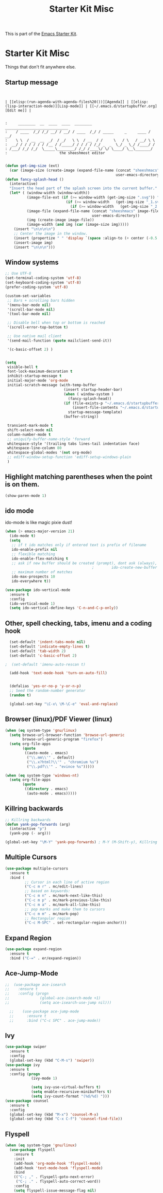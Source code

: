 #+TITLE: Starter Kit Misc
This is part of the [[file:starter-kit.org][Emacs Starter Kit]].

* Starter Kit Misc
Things that don't fit anywhere else.

** Startup message
#+NAME: startup-message-template
#+BEGIN_EXAMPLE

#+END_EXAMPLE

#+NAME: startup-header-bar
#+BEGIN_EXAMPLE
| [[elisp:(run-agenda-with-agenda-files%20())][Agenda]] | [[elisp:(lisp-interaction-mode)][Lisp-mode]] | [[~/.emacs.d/startupbuffer.org][Edit me]] |
#+END_EXAMPLE

#+BEGIN_EXAMPLE

:     ________  __  ____  ____  ________  _____________________________ 
:    / ____  /_/ /_/ __/ / __/ / ____  /_/ / _____     _     ____ / __/
:    \ \  / __  __  _/  / _/   \ \  / __  / /     \   / \   / __/ \ \ 
:  __/ / / / / / / /__ / /_____/ / / / / /_/ _  _  \_/ _ \_/ /____/ /
: /___/ /_/ /_/  \_____\________/ /_/ /____\/ \/ \____/ \__\_______/
:                        the sheeshmost editor                        

#+END_EXAMPLE

#+BEGIN_SRC emacs-lisp
(defun get-img-size (ext)
  (car (image-size (create-image (expand-file-name (concat "sheeshmacs" ext)
                                                   user-emacs-directory)))))
(defun fancy-splash-head ()
  (interactive)
  "Insert the head part of the splash screen into the current buffer."
  (let* ( (window-width (window-width))
          (image-file-ext (if (>= window-width (get-img-size ".svg")) ".svg"
                            (if (>= window-width   (get-img-size "_1.svg")) "_1.svg"
                              (if (>= window-width   (get-img-size "_2.svg")) "_2.svg" "_3.svg"))))
          (image-file (expand-file-name (concat "sheeshmacs" image-file-ext)
                                        user-emacs-directory))
          (img (create-image image-file))
          (image-width (and img (car (image-size img)))))
    (insert "\n\n\n\n")
    ;; Center the image in the window.
    (insert (propertize " " 'display `(space :align-to (+ center (-0.5 . ,img)))))
    (insert-image img)
    (insert "\n\n\n")))
#+END_SRC

** Window systems
#+srcname: starter-kit-window-view-stuff
#+begin_src emacs-lisp :var startup-message-template=startup-message-template :var startup-header-bar=startup-header-bar
  ;; Use UTF-8
  (set-terminal-coding-system 'utf-8)
  (set-keyboard-coding-system 'utf-8)
  (prefer-coding-system 'utf-8)

  (custom-set-variables
   ;; Bars + scrolling bars hidden
   '(menu-bar-mode nil)
   '(scroll-bar-mode nil)
   '(tool-bar-mode nil)

   ;; Disable bell when top or bottom is reached
   '(scroll-error-top-bottom t)

   ;; Use native mail client
   '(send-mail-function (quote mailclient-send-it))

   '(c-basic-offset 2) )


  (setq
   visible-bell t
   font-lock-maximum-decoration t
   inhibit-startup-message t
   initial-major-mode 'org-mode
   initial-scratch-message (with-temp-buffer
                             (insert startup-header-bar)
                             (when ( window-system )
                               (fancy-splash-head))
                             (if (file-exists-p "~/.emacs.d/startupbuffer.org")
                                 (insert-file-contents "~/.emacs.d/startupbuffer.org")
                               startup-message-template)
                             (buffer-string))

   transient-mark-mode t
   shift-select-mode nil
   column-number-mode t
   ;; uniquify-buffer-name-style 'forward
   whitespace-style '(trailing tabs lines-tail indentation face)
   whitespace-line-column 80
   whitespace-global-modes '(not org-mode)
   ;; ediff-window-setup-function 'ediff-setup-windows-plain
   )
#+end_src

** Highlight matching parentheses when the point is on them.
#+srcname: starter-kit-match-parens
#+begin_src emacs-lisp 
(show-paren-mode 1)
#+end_src

** ido mode
ido-mode is like magic pixie dust!
#+srcname: starter-kit-loves-ido-mode
#+begin_src emacs-lisp 
  (when (> emacs-major-version 21)
    (ido-mode t)
    (setq 
     ;; if t ido matches only if entered text is prefix of filename
     ido-enable-prefix nil
     ;; flexible matching
     ido-enable-flex-matching t
     ;; ask if new buffer should be created (prompt), dont ask (always), dont create buffers (never)
                                          ;        ido-create-new-buffer 'always
     ;; maximum number of matches
     ido-max-prospects 10
     ido-everywhere t))

  (use-package ido-vertical-mode
    :ensure t
    :config
    (ido-vertical-mode 1)
    (setq ido-vertical-define-keys 'C-n-and-C-p-only))
#+end_src

** Other, spell checking, tabs, imenu and a coding hook
#+begin_src emacs-lisp 
  (set-default 'indent-tabs-mode nil)
  (set-default 'indicate-empty-lines t)
  (set-default 'tab-width 2)
  (set-default 'c-basic-offset 2)

;  (set-default 'imenu-auto-rescan t)

  (add-hook 'text-mode-hook 'turn-on-auto-fill)


  (defalias 'yes-or-no-p 'y-or-n-p)
  ;; Seed the random-number generator
  (random t)

  (global-set-key "\C-x\ \M-\C-e" 'eval-and-replace)
#+end_src

** Browser (linux)/PDF Viewer (linux)
#+begin_src emacs-lisp
      (when (eq system-type 'gnu/linux)
        (setq browse-url-browser-function 'browse-url-generic
              browse-url-generic-program "firefox")
        (setq org-file-apps
              (quote
               ((auto-mode . emacs)
                ("\\.mm\\'" . default)
                ("\\.x?html?\\'" . "chromium %s")
                ("\\.pdf\\'" . "evince %s")))))

      (when (eq system-type 'windows-nt)
        (setq org-file-apps
              (quote
               ((directory . emacs)
                (auto-mode . emacs)))))
#+end_src

** Killring backwards
#+begin_src emacs-lisp
  ;; Killring backwards
  (defun yank-pop-forwards (arg)
    (interactive "p")
    (yank-pop (- arg)))

  (global-set-key "\M-Y" 'yank-pop-forwards) ; M-Y (M-Shift-y), Killring rückwärts drehen
#+end_src

** Multiple Cursors
#+BEGIN_SRC emacs-lisp
  (use-package multiple-cursors
    :ensure t
    :bind (
           ;; Cursor in each line of active region
           ("C-c m r" . mc/edit-lines)
           ;; based on keywords:
           ("C-c m n" . mc/mark-next-like-this)
           ("C-c m p" . mc/mark-previous-like-this)
           ("C-c m a" . mc/mark-all-like-this)
           ;; pop marks and make them to cursors
           ("C-c m m" . mc/mark-pop)
           ;; Rectangular region
           ("C-c M-SPC" . set-rectangular-region-anchor)))

#+END_SRC

** Expand Region
#+BEGIN_SRC emacs-lisp
  (use-package expand-region
    :ensure t
    :bind ("C-=" . er/expand-region))
#+END_SRC

** Ace-Jump-Mode
#+BEGIN_SRC emacs-lisp
;;  (use-package ace-isearch
;;    :ensure t
;;    :config (progn
;;              (global-ace-isearch-mode +1)
;;              (setq ace-isearch-use-jump nil)))

  ;;    (use-package ace-jump-mode
  ;;      :ensure t
  ;;      :bind ("C-c SPC" . ace-jump-mode))
#+END_SRC

** Ivy

#+begin_src emacs-lisp
  (use-package swiper
    :ensure t
    :config
    (global-set-key (kbd "C-M-s") 'swiper))
  (use-package ivy
    :ensure t
    :config (progn
              (ivy-mode 1)

              (setq ivy-use-virtual-buffers t)
              (setq enable-recursive-minibuffers t)
              (setq ivy-count-format "(%d/%d) ")))
  (use-package counsel
    :ensure t
    :config
    (global-set-key (kbd "M-x") 'counsel-M-x)
    (global-set-key (kbd "C-x C-f") 'counsel-find-file))
#+end_src

** Flyspell
#+BEGIN_SRC emacs-lisp
  (when (eq system-type 'gnu/linux)
    (use-package flyspell
      :ensure t
      :init
      (add-hook 'org-mode-hook 'flyspell-mode)
      (add-hook 'text-mode-hook 'flyspell-mode)
      :bind
      (("C-; ," . flyspell-goto-next-error)
       ("C-; ." . flyspell-auto-correct-word))
      :config
      (setq flyspell-issue-message-flag nil)
      (define-key flyspell-mode-map (kbd "C-.") nil)
      (define-key flyspell-mode-map (kbd "C-,") nil)
      (define-key flyspell-mode-map (kbd "C-;") nil)
         (with-eval-after-load "ispell"
           (setq ispell-program-name "hunspell")
           (setq ispell-dictionary "en_US,de_DE")
           (ispell-set-spellchecker-params)
           (when (> emacs-major-version 24)
             (ispell-hunspell-add-multi-dic "en_US,de_DE")))
      ))
#+END_SRC

Install the required dictionaries!
#+BEGIN_SRC sh
  # Ubuntu
  sudo apt-get install aspell-de
  # Arch
  sudo pacman -S aspell-de
#+END_SRC

#+RESULTS:

** Autocomplete
#+BEGIN_SRC emacs-lisp
  (use-package auto-complete
    :ensure t
    :init
    (global-auto-complete-mode t)
    :config
    (ac-config-default))
#+END_SRC

** Jump in 3 line-steps
#+BEGIN_SRC emacs-lisp
;; 3 Lines at once
(global-set-key "\M-n" '(lambda ()
                          (interactive)
                          (forward-line 3)
                          ))

(global-set-key "\M-p" '(lambda ()
                          (interactive)
                          (forward-line -3)
                          ))
#+END_SRC

** Workgroups
#+BEGIN_SRC emacs-lisp
  (use-package workgroups2
    :ensure t
    :disabled t
    :config
    (setq wg-prefix-key (kbd "C-x w"))
    (setq wg-flag-modified t
          wg-mode-line-decor-left-brace "|"
          wg-mode-line-decor-right-brace "|"
          wg-mode-line-decor-divider "|")
    (workgroups-mode 1))
#+END_SRC

** Google Translator
#+BEGIN_SRC emacs-lisp
;; https://github.com/atykhonov/google-translate
  (use-package google-translate
    :ensure t
    :init
    (setq google-translate-default-source-language "en")
    (setq google-translate-default-target-language "de")
    :config
    (require google-translate-default-ui)
    :bind (
           ("C-c t" . google-translate-at-point)
           ("C-c T" . google-translate-query-translate)
           ("C-c R" . google-translate-query-translate-reverse)))
#+END_SRC

** Magit
#+BEGIN_SRC emacs-lisp
;  (when (eq system-type 'windows-nt)
;    (use-package ssh-agency
;      :ensure t
;      :defer t))

  (use-package magit
    :ensure t
    :defer t
    :config
;    (when (eq system-type 'windows-nt)
;      (require 'ssh-agency)
;      (ssh-agency-add-keys my-ssh-agency-key-list)
;      (ssh-agency-ensure))
)
#+END_SRC

** Dired
#+begin_src emacs-lisp
  (add-hook 'dired-mode-hook
            (lambda ()
              (local-set-key (kbd "b") 'dired-up-directory)))
#+end_src

** Toggle Split
- [[https://www.emacswiki.org/emacs/ToggleWindowSplit][Source: emacswiki.com]]

"Vertical split shows more of each line, horizontal split shows more
lines. This code toggles between them. It only works for frames with
exactly two windows. The top window goes to the left or vice-versa. I
was motivated by ediff-toggle-split and helped by
TransposeWindows. There may well be better ways to write this."

#+begin_src emacs-lisp
(defun toggle-window-split ()
  (interactive)
  (if (= (count-windows) 2)
      (let* ((this-win-buffer (window-buffer))
       (next-win-buffer (window-buffer (next-window)))
       (this-win-edges (window-edges (selected-window)))
       (next-win-edges (window-edges (next-window)))
       (this-win-2nd (not (and (<= (car this-win-edges)
           (car next-win-edges))
             (<= (cadr this-win-edges)
           (cadr next-win-edges)))))
       (splitter
        (if (= (car this-win-edges)
         (car (window-edges (next-window))))
      'split-window-horizontally
    'split-window-vertically)))
  (delete-other-windows)
  (let ((first-win (selected-window)))
    (funcall splitter)
    (if this-win-2nd (other-window 1))
    (set-window-buffer (selected-window) this-win-buffer)
    (set-window-buffer (next-window) next-win-buffer)
    (select-window first-win)
    (if this-win-2nd (other-window 1))))))
#+end_src

** Ask before closing emacs
#+begin_src emacs-lisp
  (defun close-ask-if-many-buffers ()
    "Asks if you really want to close emacs if more than 30 buffers are open.
   Otherwise closes emacs without asking."
    (interactive)
    (if (> (length (buffer-list)) 20)
        (progn
          (message "Really close? Many buffers are open. (y/n) ")
          (if (eq (read-char) 121)
              (save-buffers-kill-terminal)))
      (save-buffers-kill-terminal)))

  (global-set-key (kbd "C-x C-c") 'close-ask-if-many-buffers)
#+end_src

** Prolog
#+begin_src emacs-lisp
  (add-hook 'prolog-mode-hook
            (lambda ()
              (local-set-key (kbd "C-c C-c") 'ediprolog-dwim)
              (run-starter-kit-coding-hook)))
#+end_src

** Themes

#+BEGIN_SRC emacs-lisp
;; Theme
;; (custom-set-variables
;;  '(custom-enabled-themes (quote (tsdh-dark))))
(load-file "~/.emacs.d/src/theme.el")
;(load-file "~/.emacs.d/src/at-night.el")
#+END_SRC

** Circadian (theme switching based on time)

#+begin_src emacs-lisp
;  (use-package circadian
;    :ensure t
;    :config
;    (setq circadian-themes '((:sunrise . at-day)
;                             (:sunset . at-night))
;    (circadian-setup))
  ;;                             (:sunset . tsdh-dark)))

#+end_src

** Transparency

#+BEGIN_SRC emacs-lisp
;  (set-frame-parameter (selected-frame) 'alpha '(95 . 85))
#+END_SRC

** Vimish-folds
https://github.com/mrkkrp/vimish-fold

#+BEGIN_SRC emacs-lisp
    (use-package vimish-fold
      :ensure t
      :init (vimish-fold-global-mode 1)
      :config
      (global-set-key (kbd "C-; f") #'vimish-fold)
      (global-set-key (kbd "C-; d") #'vimish-fold-delete)
      (global-set-key (kbd "C-`") #'vimish-fold-toggle))

#+END_SRC

** Tetris

#+BEGIN_SRC emacs-lisp
  (when (>= emacs-major-version 27)
    (setq gamegrid-glyph-height-mm 8.0))
#+END_SRC

** Restclient

#+BEGIN_SRC emacs-lisp
  (use-package restclient
    :ensure t)
  (use-package ob-restclient
    :ensure t)
#+END_SRC

** Control Emacs Garbage collection

On Windows Emacs 25 turned out to be unbearibly slow, especially with
certain elements (as code elements, org-bullets, etc.) in
org-mode. The reason seems to be a too agressive garbage
collection ([[https://www.reddit.com/r/emacs/comments/55ork0/is_emacs_251_noticeably_slower_than_245_on_windows/][compare here]]). This code snippet fixes that issue.

#+BEGIN_SRC emacs-lisp
  (when (eq system-type 'windows-nt)
    (setq gc-cons-threshold (* 511 1024 1024))
    (setq gc-cons-percentage 0.5)
    (run-with-idle-timer 5 t #'garbage-collect)
    )
#+END_SRC
